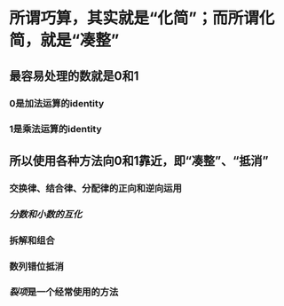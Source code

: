 * 所谓巧算，其实就是“化简”；而所谓化简，就是“凑整”
** 最容易处理的数就是0和1
*** 0是加法运算的identity
*** 1是乘法运算的identity
** 所以使用各种方法向0和1靠近，即“凑整”、“抵消”
*** 交换律、结合律、分配律的正向和逆向运用
*** [[分数和小数的互化]]
*** 拆解和组合
*** 数列错位抵消
*** [[裂项]]是一个经常使用的方法
